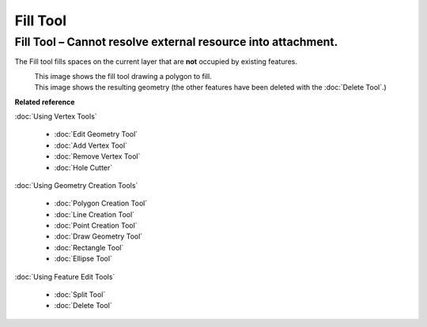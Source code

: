 Fill Tool
#########

Fill Tool – Cannot resolve external resource into attachment.
~~~~~~~~~~~~~~~~~~~~~~~~~~~~~~~~~~~~~~~~~~~~~~~~~~~~~~~~~~~~~

The Fill tool fills spaces on the current layer that are **not** occupied by existing features.

|image0|
 This image shows the fill tool drawing a polygon to fill.

|image1|
 This image shows the resulting geometry (the other features have been deleted with the :doc:`Delete Tool`.)

**Related reference**

:doc:`Using Vertex Tools`

  * :doc:`Edit Geometry Tool`

  * :doc:`Add Vertex Tool`

  * :doc:`Remove Vertex Tool`

  * :doc:`Hole Cutter`


:doc:`Using Geometry Creation Tools`

  * :doc:`Polygon Creation Tool`

  * :doc:`Line Creation Tool`

  * :doc:`Point Creation Tool`

  * :doc:`Draw Geometry Tool`

  * :doc:`Rectangle Tool`

  * :doc:`Ellipse Tool`


:doc:`Using Feature Edit Tools`

  * :doc:`Split Tool`

  * :doc:`Delete Tool`


.. |image0| image:: /images/fill_tool/drawfill.png
.. |image1| image:: /images/fill_tool/afterdelete.png
